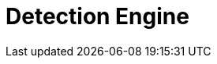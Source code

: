 [[detection-engine-overview]]
[role="xpack"]
= Detection Engine

[partintro]
--

The detection engine automatically searches for threats and creates signals 
when they are detected. These threats are detected using rules that define the 
conditions required for a signal to be issued. The {siem-app} comes 
preconfigured with rules that search for suspicious activity on your network 
and hosts. Additionally, to meet your specific requirements,
you can <<rules-ui-create, create your own rules>>.

[float]
== Signals
*Ben: check with Garrett*
When a rule's criteria is matched, a signal is produced and displayed on the 
Detection Engine page. To view all signals created by a specific rule, click 
*Manage rules* and then the relevant rule in the All rules table.

[float]
== Rule activity
*Ben: check with Garrett*
To see whether a rule is active, when it last ran, and how far back it searched 
for signals during its last execution, view the Activity monitor table
(*Manage rules* -> *Activity monitor*).

[float]
== Terminology

To ensure all terms are well-defined:

Signals::
Alway refer to a {siem-soln} produced detection. That is, signals are never 
received from third-party systems. When a detection engine rule's conditions 
are met, the {siem-app} writes one or more signals to an Elasticsearch 
`signals` index.

[NOTE]
==============
Signal indices are created for each {kib} space. The naming convention is:

`.siem-signals-<space name>`

For the default space, the signals index is named `.siem-signals-default`.
==============

Alerts and events::
Always refer to data and detections {siem-soln} receives from data shippers and 
third-party tools, such as Suricata and Elastic Endpoint Security.

--